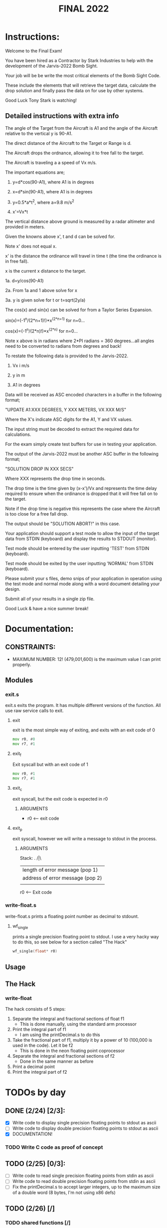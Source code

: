 #+TITLE: FINAL 2022

* Instructions:
Welcome to the Final Exam!

You have been hired as a Contractor by Stark Industries to help with the development of the Jarvis-2022 Bomb Sight.

Your job will be be write the most critical elements of the Bomb Sight Code. 

These include the elements that will retrieve the target data, calculate the drop solution and finally pass the data on for use by other systems.

Good Luck Tony Stark is watching!

** Detailed instructions with extra info

The angle of the Target from the Aircraft is A1 and the angle of the Aircraft relative to the vertical y is 90-A1.

The direct distance of the Aircraft to the Target or Range is d.

The Aircraft drops the ordnance, allowing it to free fall to the target.

The Aircraft is traveling a a speed of Vx m/s.

The important equations are;

1.  y=d*cos(90-A1), where A1 is in degrees

2.  x=d*sin(90-A1), where A1 is in degrees

3.  y=0.5*a*t^2, where a=9.8 m/s^2

4.  x'=Vx*t

The vertical distance above ground is measured by a radar altimeter and provided in meters.

Given the knowns above x', t and d can be solved for.

Note x' does not equal x.

x' is the distance the ordinance will travel in time t (the time the ordinance is in free fall).

x is the current x distance to the target.

1a. d=y/cos(90-A1)

2a. From 1a and 1 above solve for x

3a. y is given solve for t or t=sqrt(2y/a)

The cos(x) and sin(x) can be solved for from a Taylor Series Expansion.

sin(x)=(-1^n/(2*n+1)!)*x^(2*n+1) for n=0...

cos(x)=(-1^n/(2*n)!)*x^(2*n) for n=0...

Note x above is in radians where 2*PI radians = 360 degrees...all angles need to be converted to radians from degrees and back!

To restate the following data is provided to the Jarvis-2022.

1.  Vx i m/s

2. y in m

3. A1 in degrees

Data will be received as ASC encoded characters in a buffer in the following format;

"UPDATE A1:XXX DEGREES, Y XXX METERS, VX XXX M/S"

Where the X's indicate ASC digits for the A1, Y and VX values.

The input string must be decoded to extract the required data for calculations.

For the exam simply create test buffers for use in testing your application.

The output of the Jarvis-2022 must be another ASC buffer in the following format;

"SOLUTION DROP IN XXX SECS"

Where XXX represents the drop time in seconds.

The drop time is the time given by (x-x')/Vx and represents the time delay required to ensure when the ordinance is dropped that it will free fall on to the target.

Note if the drop time is negative this represents the case where the Aircraft is too close for a free fall drop.

The output should be "SOLUTION ABORT!" in this case.

Your application should support a test mode to allow the input of the target data from STDIN (keyboard) and display the results to STDOUT (monitor).

Test mode should be entered by the user inputting 'TEST' from STDIN (keyboard).

Test mode should be exited by the user inputting 'NORMAL' from STDIN (keyboard).

Please submit your s files, demo snips of your application in operation using the test mode and normal mode along with a word document detailing your design.

Submit all of your results in a single zip file.

Good Luck & have a nice summer break!

* Documentation:
** CONSTRAINTS:
- MAXIMUM NUMBER: 12! (479,001,600) is the maximum value I can print properly.
** Modules
*** exit.s
exit.s exits the program. It has multiple different versions of the function. All use raw service calls to exit.
**** exit
exit is the most simple way of exiting, and exits with an exit code of 0
#+BEGIN_SRC asm
mov r0, #0
mov r7, #1
#+END_SRC
**** exit_f
Exit syscall but with an exit code of 1
#+BEGIN_SRC asm
mov r0, #1
mov r7, #1
#+END_SRC
**** exit_c
exit syscall, but the exit code is expected in r0
***** ARGUMENTS
- r0 <-- exit code
**** exit_p
exit syscall, however we will write a message to stdout in the process.
***** ARGUMENTS
Stack:
 .
/|\ 
 |    length of error message  (pop 1) 
 |    address of error message (pop 2) 
 | 

 r0 <-- Exit code

*** write-float.s
write-float.s prints a floating point number as decimal to stdount.
**** wf_single
prints a single precision floating point to stdout. I use a very hacky way to do this, so see below for a section called "The Hack"
#+BEGIN_SRC c
wf_single(float* r0)
#+END_SRC

** Usage
** The Hack
*** write-float
The hack consists of 5 steps:
  1. Separate the integral and fractional sections of float f1
    - This is done manually, using the standard arm processor
  2. Print the integral part of f1
    - I am using the printDecimal.s to do this
  3. Take the fractional part of f1, multiply it by a power of 10 (100,000 is used in the code). Let it be f2
    - This is done in the neon floating point coprocessor
  4. Separate the integral and fractional sections of f2
    - Done in the same manner as before
  5. Print a decimal point
  6. Print the integral part of f2

* TODOs by day
** DONE (2/24) [2/3]:
- [X] Write code to display single precision floating points to stdout as ascii
- [-] Write code to display double precision floating points to stdout as ascii
- [X] DOCUMENTATION!
*** TODO Write C code as proof of concept

** TODO (2/25) [0/3]:
- [ ] Write code to read single precision floating points from stdin as ascii
- [ ] Write code to read double precision floating points from stdin as ascii
- [ ] Fix the printDecimal.s to accept larger integers, up to the maximum size of a double word (8 bytes, I'm not using x86 defs)

** TODO (2/26) [/]
*** TODO shared functions [/]
- [ ] Implement factorial.s
- [ ] Implement exponents.s
*** [/] Implement taylor series with 50 iterations for sin
- [ ] main code
- [ ] test code (use zsh)
*** [/] Implement Taylor Series with 50 iterations for cos
- [ ] main code
- [ ] test code (use zsh)

** TODO (2/27) [/]
- [ ] relax, attend class with questions
- [ ] plan out second week
